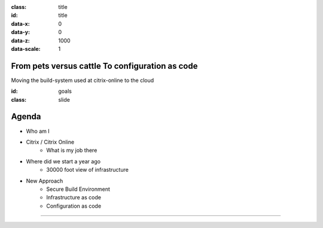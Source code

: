 .. title:: Autamatization of processes to build and release software for complex software products by using cloud systems

.. presentation::
    :deck-selector: div#jmpress
    :slide-selector: div.step
    :distribution: grid 8
    :increment: 1200 800


:class: title
:id: title
:data-x: 0
:data-y: 0
:data-z: 1000
:data-scale: 1

From pets versus cattle To configuration as code
================================================

Moving the build-system used at citrix-online to the cloud


:id: goals
:class: slide

Agenda
======

- Who am I
- Citrix / Citrix Online	
	- What is my job there
- Where did we start a year ago
	- 30000 foot view of infrastructure
- New Approach
	- Secure Build Environment
	- Infrastructure as code
	- Configuration as code

----

